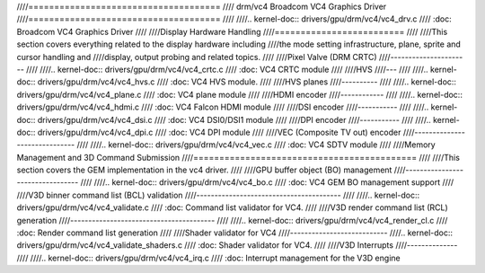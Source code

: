 ////=====================================
//// drm/vc4 Broadcom VC4 Graphics Driver
////=====================================
////
////.. kernel-doc:: drivers/gpu/drm/vc4/vc4_drv.c
////   :doc: Broadcom VC4 Graphics Driver
////
////Display Hardware Handling
////=========================
////
////This section covers everything related to the display hardware including
////the mode setting infrastructure, plane, sprite and cursor handling and
////display, output probing and related topics.
////
////Pixel Valve (DRM CRTC)
////----------------------
////
////.. kernel-doc:: drivers/gpu/drm/vc4/vc4_crtc.c
////   :doc: VC4 CRTC module
////
////HVS
////---
////
////.. kernel-doc:: drivers/gpu/drm/vc4/vc4_hvs.c
////   :doc: VC4 HVS module.
////
////HVS planes
////----------
////
////.. kernel-doc:: drivers/gpu/drm/vc4/vc4_plane.c
////   :doc: VC4 plane module
////
////HDMI encoder
////------------
////
////.. kernel-doc:: drivers/gpu/drm/vc4/vc4_hdmi.c
////   :doc: VC4 Falcon HDMI module
////
////DSI encoder
////-----------
////
////.. kernel-doc:: drivers/gpu/drm/vc4/vc4_dsi.c
////   :doc: VC4 DSI0/DSI1 module
////
////DPI encoder
////-----------
////
////.. kernel-doc:: drivers/gpu/drm/vc4/vc4_dpi.c
////   :doc: VC4 DPI module
////
////VEC (Composite TV out) encoder
////------------------------------
////
////.. kernel-doc:: drivers/gpu/drm/vc4/vc4_vec.c
////   :doc: VC4 SDTV module
////
////Memory Management and 3D Command Submission
////===========================================
////
////This section covers the GEM implementation in the vc4 driver.
////
////GPU buffer object (BO) management
////---------------------------------
////
////.. kernel-doc:: drivers/gpu/drm/vc4/vc4_bo.c
////   :doc: VC4 GEM BO management support
////
////V3D binner command list (BCL) validation
////----------------------------------------
////
////.. kernel-doc:: drivers/gpu/drm/vc4/vc4_validate.c
////   :doc: Command list validator for VC4.
////
////V3D render command list (RCL) generation
////----------------------------------------
////
////.. kernel-doc:: drivers/gpu/drm/vc4/vc4_render_cl.c
////   :doc: Render command list generation
////
////Shader validator for VC4
////---------------------------
////.. kernel-doc:: drivers/gpu/drm/vc4/vc4_validate_shaders.c
////   :doc: Shader validator for VC4.
////
////V3D Interrupts
////--------------
////
////.. kernel-doc:: drivers/gpu/drm/vc4/vc4_irq.c
////   :doc: Interrupt management for the V3D engine
